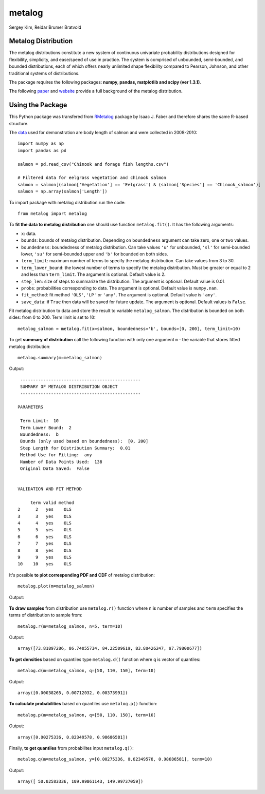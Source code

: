 metalog
=======

Sergey Kim, Reidar Brumer Bratvold

Metalog Distribution
--------------------

The metalog distributions constitute a new system of continuous
univariate probability distributions designed for flexibility,
simplicity, and ease/speed of use in practice. The system is comprised
of unbounded, semi-bounded, and bounded distributions, each of which
offers nearly unlimited shape flexibility compared to Pearson, Johnson,
and other traditional systems of distributions.

The package requires the following packages: **numpy, pandas, matplotlib and scipy (ver 1.3.1)**.

The following
`paper <http://www.metalogdistributions.com/images/TheMetalogDistributions.pdf>`__
and `website <http://www.metalogdistributions.com/home.html>`__ provide
a full background of the metalog distribution.

Using the Package
-----------------

This Python package was transfered from
`RMetalog <https://github.com/isaacfab/RMetalog>`__ package by Isaac J.
Faber and therefore shares the same R-based structure.

The
`data <https://www.sciencebase.gov/catalog/item/5b45380fe4b060350a140b7b>`__
used for demonstration are body length of salmon and were collected in
2008-2010:

::

    import numpy as np
    import pandas as pd

    salmon = pd.read_csv("Chinook and forage fish lengths.csv")

    # Filtered data for eelgrass vegetation and chinook salmon
    salmon = salmon[(salmon['Vegetation'] == 'Eelgrass') & (salmon['Species'] == 'Chinook_salmon')]
    salmon = np.array(salmon['Length'])

To import package with metalog distribution run the code:

::

    from metalog import metalog

To **fit the data to metalog distribution** one should use function
``metalog.fit()``. It has the following arguments:

-  ``x``: data.

-  ``bounds``: bounds of metalog distribution. Depending on
   ``boundedness`` argument can take zero, one or two values.

-  ``boundedness``: boundedness of metalog distribution. Can take values
   ``'u'`` for unbounded, ``'sl'`` for semi-bounded lower, ``'su'`` for
   semi-bounded upper and ``'b'`` for bounded on both sides.

-  ``term_limit``: maximum number of terms to specify the metalog
   distribution. Can take values from 3 to 30.

-  ``term_lower_bound``: the lowest number of terms to specify the
   metalog distribution. Must be greater or equal to 2 and less than
   ``term_limit``. The argument is optional. Default value is 2.

-  ``step_len``: size of steps to summarize the distribution. The
   argument is optional. Default value is 0.01.

-  ``probs``: probabilities corresponding to data. The argument is
   optional. Default value is ``numpy.nan``.

-  ``fit_method``: fit method ``'OLS'``, ``'LP'`` or ``'any'``. The
   argument is optional. Default value is ``'any'``.

-  ``save_data``: if ``True`` then data will be saved for future update.
   The argument is optional. Default values is ``False``.

Fit metalog distribution to data and store the result to variable
``metalog_salmon``. The distribution is bounded on both sides: from 0 to
200. Term limit is set to 10:

::

    metalog_salmon = metalog.fit(x=salmon, boundedness='b', bounds=[0, 200], term_limit=10)

To get **summary of distribution** call the following function with only
one argument ``m`` - the variable that stores fitted metalog
distribution:

::

    metalog.summary(m=metalog_salmon)

Output:

::

     -----------------------------------------------
     SUMMARY OF METALOG DISTRIBUTION OBJECT
     -----------------------------------------------

    PARAMETERS
     
     Term Limit:  10 
     Term Lower Bound:  2 
     Boundedness:  b 
     Bounds (only used based on boundedness):  [0, 200] 
     Step Length for Distribution Summary:  0.01 
     Method Use for Fitting:  any 
     Number of Data Points Used:  138 
     Original Data Saved:  False 
     

    VALIDATION AND FIT METHOD
     
         term valid method
    2      2   yes    OLS
    3      3   yes    OLS
    4      4   yes    OLS
    5      5   yes    OLS
    6      6   yes    OLS
    7      7   yes    OLS
    8      8   yes    OLS
    9      9   yes    OLS
    10    10   yes    OLS

It's possible **to plot corresponding PDF and CDF** of metalog
distribution:

::

    metalog.plot(m=metalog_salmon)

Output:

.. figure:: https://raw.githubusercontent.com/kimsergeo/metalog/master/figures/figure_1.png
   :alt: pdf\_cdf

**To draw samples** from distribution use ``metalog.r()`` function where
``n`` is number of samples and ``term`` specifies the terms of
distribution to sample from:

::

    metalog.r(m=metalog_salmon, n=5, term=10)

Output:

::

    array([73.81897286, 86.74055734, 84.22509619, 83.80426247, 97.79800677])

**To get densities** based on quantiles type ``metalog.d()`` function
where ``q`` is vector of quantiles:

::

    metalog.d(m=metalog_salmon, q=[50, 110, 150], term=10)

Output:

::

    array([0.00038265, 0.00712032, 0.00373991])

**To calculate probabilities** based on quantiles use ``metalog.p()``
function:

::

    metalog.p(m=metalog_salmon, q=[50, 110, 150], term=10)

Output:

::

    array([0.00275336, 0.82349578, 0.98686581])

Finally, **to get quantiles** from probabilites input ``metalog.q()``:

::

    metalog.q(m=metalog_salmon, y=[0.00275336, 0.82349578, 0.98686581], term=10)

Output:

::

    array([ 50.02583336, 109.99861143, 149.99737059])

